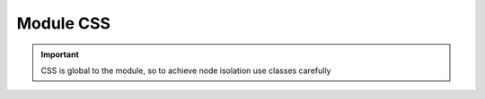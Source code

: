 .. _`script-module-css`:

Module CSS
==========

.. important:: CSS is global to the module, so to achieve node isolation use classes carefully




